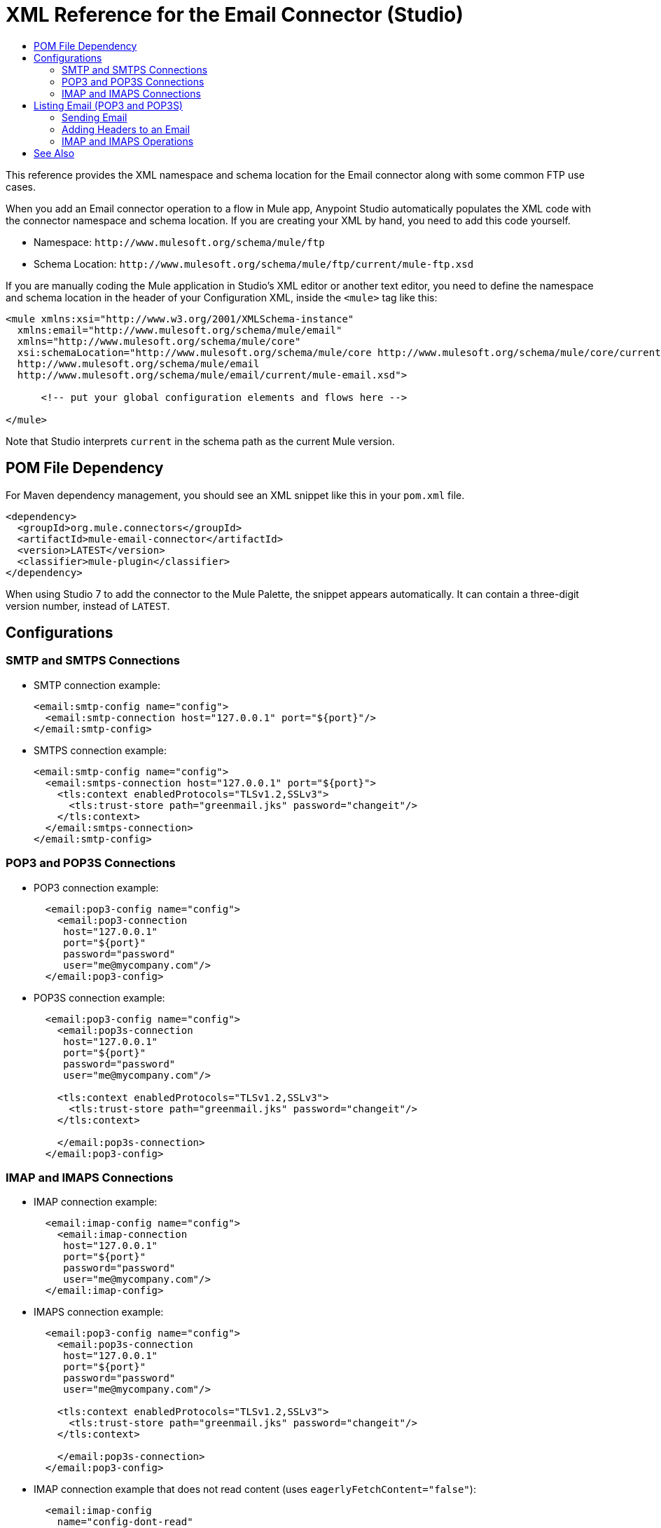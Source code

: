 = XML Reference for the Email Connector (Studio)
:keywords: ftp, connector, matcher, directory, listener
:toc:
:toc-title:

toc::[]

//Anypoint Studio, Design Center: FTP connector

[[short_description]]
This reference provides the XML namespace and schema location for the Email connector along with some common FTP use cases.

When you add an Email connector operation to a flow in Mule app, Anypoint Studio automatically populates the XML code with the connector namespace and schema location. If you are creating your XML by hand, you need to add this code yourself.

* Namespace: `+http://www.mulesoft.org/schema/mule/ftp+`
* Schema Location: `+http://www.mulesoft.org/schema/mule/ftp/current/mule-ftp.xsd+`

If you are manually coding the Mule application in Studio's XML editor or another text editor, you need to define the namespace and schema location in the header of your Configuration XML, inside the `<mule>` tag like this:

[source, xml,linenums]
----
<mule xmlns:xsi="http://www.w3.org/2001/XMLSchema-instance"
  xmlns:email="http://www.mulesoft.org/schema/mule/email"
  xmlns="http://www.mulesoft.org/schema/mule/core"
  xsi:schemaLocation="http://www.mulesoft.org/schema/mule/core http://www.mulesoft.org/schema/mule/core/current/mule.xsd
  http://www.mulesoft.org/schema/mule/email
  http://www.mulesoft.org/schema/mule/email/current/mule-email.xsd">

      <!-- put your global configuration elements and flows here -->

</mule>
----

Note that Studio interprets `current` in the schema path as the current Mule version.

== POM File Dependency

For Maven dependency management, you should see an XML snippet like this in your `pom.xml` file.

----
<dependency>
  <groupId>org.mule.connectors</groupId>
  <artifactId>mule-email-connector</artifactId>
  <version>LATEST</version>
  <classifier>mule-plugin</classifier>
</dependency>
----

When using Studio 7 to add the connector to the Mule Palette, the snippet appears automatically. It can contain a three-digit version number, instead of `LATEST`.

== Configurations

[[connection]]

=== SMTP and SMTPS Connections

* SMTP connection example:
+
----
<email:smtp-config name="config">
  <email:smtp-connection host="127.0.0.1" port="${port}"/>
</email:smtp-config>
----
+
* SMTPS connection example:
+
----
<email:smtp-config name="config">
  <email:smtps-connection host="127.0.0.1" port="${port}">
    <tls:context enabledProtocols="TLSv1.2,SSLv3">
      <tls:trust-store path="greenmail.jks" password="changeit"/>
    </tls:context>
  </email:smtps-connection>
</email:smtp-config>
----

=== POP3 and POP3S Connections

* POP3 connection example:
+
----
  <email:pop3-config name="config">
    <email:pop3-connection
     host="127.0.0.1"
     port="${port}"
     password="password"
     user="me@mycompany.com"/>
  </email:pop3-config>
----
+
* POP3S connection example:
+
----
  <email:pop3-config name="config">
    <email:pop3s-connection
     host="127.0.0.1"
     port="${port}"
     password="password"
     user="me@mycompany.com"/>

    <tls:context enabledProtocols="TLSv1.2,SSLv3">
      <tls:trust-store path="greenmail.jks" password="changeit"/>
    </tls:context>

    </email:pop3s-connection>
  </email:pop3-config>
----

=== IMAP and IMAPS Connections

* IMAP connection example:
+
----
  <email:imap-config name="config">
    <email:imap-connection
     host="127.0.0.1"
     port="${port}"
     password="password"
     user="me@mycompany.com"/>
  </email:imap-config>
----
+
* IMAPS connection example:
+
----
  <email:pop3-config name="config">
    <email:pop3s-connection
     host="127.0.0.1"
     port="${port}"
     password="password"
     user="me@mycompany.com"/>

    <tls:context enabledProtocols="TLSv1.2,SSLv3">
      <tls:trust-store path="greenmail.jks" password="changeit"/>
    </tls:context>

    </email:pop3s-connection>
  </email:pop3-config>
----
+
* IMAP connection example that does not read content (uses `eagerlyFetchContent="false"`):
+
----
  <email:imap-config
    name="config-dont-read"
    eagerlyFetchContent="false">

    <!-- IMAP or IMAPS connection here -->

  </email:imap-config>
----

== Listing Email (POP3 and POP3S)

These examples list email over POP3 or POP3S.

* Using `email:list-pop3` to list and read emails. To list emails without reading them, you need to list them over SMTP.
+
----
<flow name="retrieveAndRead">
  <email:list-pop3 config-ref="config"/>
</flow>
----
+
* Using `email:pop3-matcher` inline within the List operation element to match emails with regular expressions in Subject and From fields.
+
----
<email:pop3-matcher
 subjectRegex="Email Subject"
 fromRegex="@mulesoft"/>
----
+
* Using `email:list-pop3` to reference a matcher that is configured as a global element (`pop3Matcher="matcher"`) instead of specifying the matching properties inline.
+
----
<flow name="retrieveMatchingSubjectAndFromAddress">
    <email:list-pop3 config-ref="config" pop3Matcher="matcher"/>
</flow>
----
+
* Using `email:list-pop3` to delete emails after retrieving them by setting `eleteAfterRetrieve="true"`.
+
----
<flow name="retrieveAndDelete">
    <email:list-pop3 config-ref="config" deleteAfterRetrieve="true"/>
</flow>
----
+
* Using `email:list-pop3` with a variable that places a limit on the emails to retrieve.
+
----
<flow name="retrieveWithLimit">
    <email:list-pop3 config-ref="config" limit="#[vars.limit]"/>
</flow>
----
+
* Using `email:list-pop3` with a variable (`#[vars.pageSize]`) that specifies on the emails to retrieve. The default `pageSize` is 10.
+
----
<flow name="retrieveWithPageSize">
    <email:list-pop3 config-ref="config" pageSize="#[vars.pageSize]" pop3Matcher="matcher"/>
</flow>
----
+
* Using `email:list-pop3` with a variable (`#[vars.pageSize]`) and matcher on the Subject (`subjectRegex="[0-9]+"`).
+
----
<flow name="retrieveNumberedWithPageSize">
    <email:list-pop3 config-ref="config" pageSize="#[vars.pageSize]">
        <email:pop3-matcher subjectRegex="[0-9]+"/>
    </email:list-pop3>
</flow>
----

=== Sending Email

* Send operation: This simple example sends content in plain text to several types of addresses (to, cc, bcc).
+
----
<flow name="sendEmail">
  <email:send config-ref="config" subject="Email Subject">

    <email:to-addresses>
      <email:to-address value="you@yourcompany.com"/>
    </email:to-addresses>
    <email:cc-addresses>
      <email:cc-address value="you1@yourcompany.com"/>
    </email:cc-addresses>
    <email:bcc-addresses>
      <email:bcc-address value="you2@yourcompany.com"/>
      <email:bcc-address value="you3@yourcompany.com"/>
    </email:bcc-addresses>

    <email:body contentType="text/plain">
      <email:content>Email Content</email:content>
    </email:body>

  </email:send>
</flow>
----
+
* Send email example (vars.stream): TODO, EXPLAIN
+
----
<flow name="sendStreamEmail">
  <email:send config-ref="config" subject="Email Subject">

    <!-- addresses here -->

    <email:body contentType="text/plain">
      <email:content>#[vars.stream]</email:content>
    </email:body>

  </email:send>
</flow>
----
+
* Send email example (vars.json): TODO, EXPLAIN
+
----
<flow name="sendJson">
  <email:send config-ref="config">

    <!-- addresses here -->

    <email:body contentType="text/json">
      <email:content>#[vars.json]</email:content>
    </email:body>

  </email:send>
</flow>
----

=== Adding Headers to an Email

Send email example (headers): TODO, EXPLAIN
----
<flow name="sendEmailHeaders">
  <email:send config-ref="config-custom-headers" subject="Email Subject">

    <!-- addresses here -->

    <email:headers>
      #[{'CustomOperationHeader' : 'Dummy'}]
    </email:headers>

    <email:body contentType="text/plain">
      <email:content>Email Content</email:content>
    </email:body>

  </email:send>
</flow>
----
+
* Sending email example (vars.encoding): TODO, EXPLAIN
+
----
<flow name="sendEncodedMessage">
  <email:send config-ref="config" subject="Email Subject">

    <!-- addresses here -->

    <email:body encoding="#[vars.encoding]">
      <email:content>#[payload]</email:content>
    </email:body>

  </email:send>
</flow>
----
+
* Sending email without a body: TODO: WHY DO THIS, IS IT SIMPLY FOR TESTING?
+
----
<flow name="sendEmailWithoutBody">
    <email:send config-ref="config" subject="Email Subject">
        <email:to-addresses>
            <email:to-address value="you@yourcompany.com"/>
        </email:to-addresses>
    </email:send>
</flow>
----
+
* Sending email with attachments:
+
----
<flow name="sendEmailWithLargePayloads">
  <email:send config-ref="config"
   subject="Email Subject" attachmentsContentTransferEncoding="#[vars.contentTransferEncoding]">

    <!-- addresses here -->

    <email:body contentTransferEncoding="#[vars.contentTransferEncoding]">
      <email:content>#[payload]</email:content>
    </email:body>

    <email:attachments>
      #[{
          'zip.zip' : vars.zip,
          'image.jpg' : vars.jpg,
          'text.txt' : vars.text
      }]
    </email:attachments>

  </email:send>
</flow>
----
+
* Sending email with attachments:
+
----
<flow name="sendZipFile">
  <email:send config-ref="config" subject="Email Subject">

  <!-- addresses here -->

  <!-- email body here -->

  <email:attachments>
    #[{zipFile : vars.zipFile}]
  </email:attachments>

  </email:send>
</flow>
----

=== IMAP and IMAPS Operations

* Matching emails with regular expressions in Subject and From fields.
+
----
<email:imap-matcher name="matcher" subjectRegex="Email Subject" fromRegex="@mulesoft"/>
----
+
* IMAP connection example that does not read content automatically (by setting `eagerlyFetchContent="false"`):
+
----
  <email:imap-config
    name="config-dont-read"
    eagerlyFetchContent="false">

    <!-- imap connection here -->

  </email:imap-config>

  <flow name="retrieveAndDontRead">
      <email:list-imap config-ref="config-dont-read"/>
  </flow>
----
+
* Listing email
+
----
<flow name="retrieveAndMarkRead">
    <email:list-imap config-ref="config"/>
    <foreach>
        <email:mark-as-read config-ref="config" emailId="#[attributes.id]"/>
    </foreach>
</flow>
----
+
* Listing email
+
----
<flow name="retrieveAndThenExpungeDelete">
    <email:list-imap config-ref="config"/>
    <foreach>
        <email:mark-as-deleted config-ref="config" emailId="#[attributes.id]"/>
    </foreach>
    <email:expunge-folder config-ref="config"/>
</flow>
----
+
* Listing email
+
----
<flow name="retrieveAndMarkDelete">
    <email:list-imap config-ref="config"/>
    <foreach>
        <email:mark-as-deleted config-ref="config" emailId="#[attributes.id]"/>
    </foreach>
</flow>
----
+
* Marking email as deleted:
+
----
<flow name="failMarkingEmail">
    <email:mark-as-deleted config-ref="config" emailId="0"/>
</flow>
----
+
* Listing unread email by using a matcher that excludes email that has been read (`seen="EXCLUDE"`):
+
----
<flow name="retrieveOnlyNotReadEmails">
    <email:list-imap config-ref="config">
        <email:imap-matcher seen="EXCLUDE"/>
    </email:list-imap>
</flow>
----
+
* Listing recent email by using a matcher (`recent="REQUIRE"`):
+
----
<flow name="retrieveOnlyRecentEmails">
    <email:list-imap config-ref="config">
        <email:imap-matcher recent="REQUIRE"/>
    </email:list-imap>
</flow>
----
+
* Listing and reading email:
+
----
<flow name="retrieveAndRead">
    <email:list-imap config-ref="config"/>
</flow>
----
+
* Listing email that matches values set in a global configuration element (`imapMatcher="matcher"`):
+
*
----
<flow name="retrieveMatchingSubjectAndFromAddress">
    <email:list-imap config-ref="config" imapMatcher="matcher"/>
</flow>
----
+
* Deleting email after listing them by using `deleteAfterRetrieve="true"`:
----
<flow name="retrieveAndDelete">
    <email:list-imap config-ref="config" deleteAfterRetrieve="true"/>
</flow>
----
+
* TODO
+
----
<flow name="retrieveWithLimit">
    <email:list-imap config-ref="config" limit="#[vars.limit]"/>
</flow>
----
+
* Listing email based on a regular expression that matches the Subject of the email:
+
----
<flow name="retrieveNumberedWithPageSize">
  <email:list-imap config-ref="config" pageSize="#[vars.pageSize]">
    <email:imap-matcher subjectRegex="[0-9]+"/>
  </email:list-imap>
</flow>
----
+
* Listing email based on a matcher:
+
----
<flow name="retrieveWithPageSize">
    <email:list-imap config-ref="config" pageSize="#[vars.pageSize]" imapMatcher="matcher"/>
</flow>
----
+
Here, the matcher is global element with the name `matcher`.
+
* Deleting an email based on a specified ID (`emailId="6"`):
+
----
<flow name="retrieveAndDeleteIncomingAndScheduled">
  <email:list-imap config-ref="config"/>

  <email:delete config-ref="config" emailId="6"/>

</flow>
----
+
* Deleting selected email based on attribute values where `attributes.id > 5`):
+
----
<flow name="retrieveAndDeleteSelected">
  <email:list-imap config-ref="config"/>
  <foreach>
    <choice>
      <when expression="#[attributes.id > 5]">
        <email:delete config-ref="config" emailId="#[attributes.id]"/>
      </when>
      <otherwise>
        <logger/>
      </otherwise>
    </choice>
  </foreach>
</flow>
----

[[see_also]]
== See Also

link:email-about-the-email-connector[About the Email Connector]

link:email-documentation[Email Connector Technical Reference]

////
TODO: ATTACHMENTS EXAMPLE USES SET VARIABLE, WHICH DOES NOT EXIST ANYMORE. NOT CLEAR HOW TO ACCESS ATTACHMENTS.
* Using `email:list-pop3` with `foreach` to list email along with their attachments.
+
----
<flow name="retrieveWithAttachments">
  <email:list-pop3 config-ref="config"/>
  <foreach>
    <set-variable variableName="json"
     value="#[write(payload.attachments['attachment.json'],
     'text/plain')]" />
    <set-variable variableName="text"
     value="#[write(payload.attachments['text-attachment'],
     'text/plain')]" />
  </foreach>
</flow>
----
+
////

////
Sending email with attachments:
----
<flow name="sendEmailWithAttachment">
  <set-variable variableName="json"
     value="#[output application/json ---
     {key: 'value'}]" mimeType="application/json"/>
  <set-variable variableName="textPlain"
     value="This is the email text
     attachment" mimeType="text/plain"/>
  <set-variable variableName="octetStream"
     value="#[vars.textPlain]"
     mimeType="application/octet-stream"/>

  <email:send config-ref="config">

    <!-- addresses here -->

    <!-- email body here -->

    <email:attachments>
      #[{
        'text-attachment' : vars.textPlain,
        'json-attachment' : vars.json,
        'stream-attachment' : vars.octetStream
      }]
    </email:attachments>

  </email:send>
</flow>
----

Sending email with attachments:
----
<flow name="noContentTypeAttachment">
  <set-variable
     variableName="textAttachment"
     value="This is the email text attachment"
     mimeType="text/plain"/>

    <email:send config-ref="config">

    <!-- addresses here -->

    <!-- email body here -->

    <email:attachments>
      #[{'text-attachment' : vars.textAttachment}]
    </email:attachments>

  </email:send>
</flow>
----
+
////
////
* Listing email with its attachments:
+
----
<flow name="retrieveWithAttachments">
  <email:list-imap config-ref="config"/>
  <foreach>
    <set-variable variableName="json"
     value="#[write(payload.attachments['attachment.json'], 'text/plain')]" />
    <set-variable variableName="text"
     value="#[write(payload.attachments['text-attachment'], 'text/plain')]" />
  </foreach>
</flow>
----
+
The example use For Each to iterate through each email and write the attachment payload.
+
////

////
TODO: IS THIS NEEDED?
* IMAP connection that uses a password that has special characters: TODO

----
  <email:imap-config
   name="configSpecialCharacterCredentials"
   eagerlyFetchContent="false">

    <email:imap-connection
     host="127.0.0.1"
     port="${port}"
     password="${specialCharacterPassword}"
     user="me@mycompany.com"/>

</email:imap-config>
----
////
